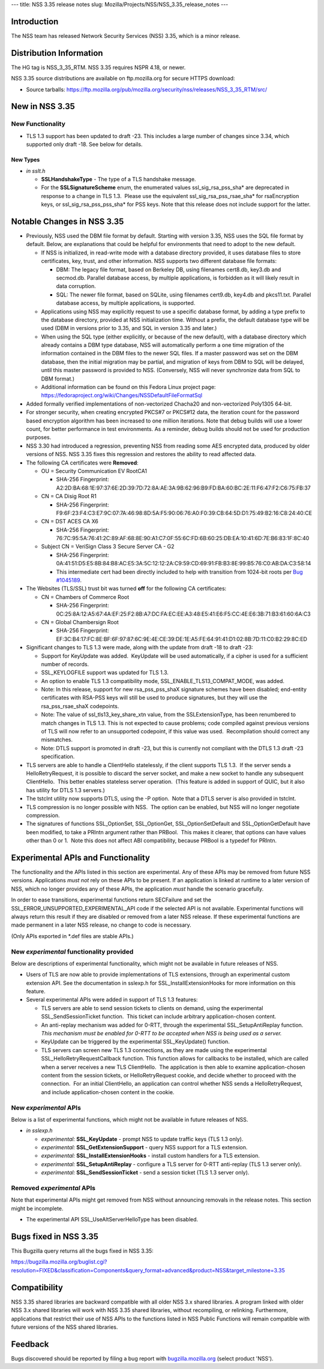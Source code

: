 --- title: NSS 3.35 release notes slug:
Mozilla/Projects/NSS/NSS_3.35_release_notes ---

.. _Introduction:

Introduction
------------

The NSS team has released Network Security Services (NSS) 3.35, which is
a minor release.

.. _Distribution_Information:

Distribution Information
------------------------

The HG tag is NSS_3_35_RTM. NSS 3.35 requires NSPR 4.18, or newer.

NSS 3.35 source distributions are available on ftp.mozilla.org for
secure HTTPS download:

-  Source tarballs:
   https://ftp.mozilla.org/pub/mozilla.org/security/nss/releases/NSS_3_35_RTM/src/

.. _New_in_NSS_3.35:

New in NSS 3.35
---------------

.. _New_Functionality:

New Functionality
~~~~~~~~~~~~~~~~~

-  TLS 1.3 support has been updated to draft -23. This includes a large
   number of changes since 3.34, which supported only draft -18. See
   below for details.

.. _New_Types:

New Types
^^^^^^^^^

-  *in sslt.h*

   -  **SSLHandshakeType** - The type of a TLS handshake message.
   -  For the **SSLSignatureScheme** enum, the enumerated values
      ssl_sig_rsa_pss_sha\* are deprecated in response to a change in
      TLS 1.3.  Please use the equivalent ssl_sig_rsa_pss_rsae_sha\* for
      rsaEncryption keys, or ssl_sig_rsa_pss_pss_sha\* for PSS keys.
      Note that this release does not include support for the latter.

.. _Notable_Changes_in_NSS_3.35:

Notable Changes in NSS 3.35
---------------------------

-  Previously, NSS used the DBM file format by default. Starting with
   version 3.35, NSS uses the SQL file format by default. Below, are
   explanations that could be helpful for environments that need to
   adopt to the new default.

   -  If NSS is initialized, in read-write mode with a database
      directory provided, it uses database files to store certificates,
      key, trust, and other information. NSS supports two different
      database file formats:

      -  DBM: The legacy file format, based on Berkeley DB, using
         filenames cert8.db, key3.db and secmod.db. Parallel database
         access, by multiple applications, is forbidden as it will
         likely result in data corruption.
      -  SQL: The newer file format, based on SQLite, using filenames
         cert9.db, key4.db and pkcs11.txt. Parallel database access, by
         multiple applications, is supported.

   -  Applications using NSS may explicitly request to use a specific
      database format, by adding a type prefix to the database
      directory, provided at NSS initialization time. Without a prefix,
      the default database type will be used (DBM in versions prior to
      3.35, and SQL in version 3.35 and later.)
   -  When using the SQL type (either explicitly, or because of the new
      default), with a database directory which already contains a DBM
      type database, NSS will automatically perform a one time migration
      of the information contained in the DBM files to the newer SQL
      files. If a master password was set on the DBM database, then the
      initial migration may be partial, and migration of keys from DBM
      to SQL will be delayed, until this master password is provided to
      NSS. (Conversely, NSS will never synchronize data from SQL to DBM
      format.)
   -  Additional information can be found on this Fedora Linux project
      page:
      https://fedoraproject.org/wiki/Changes/NSSDefaultFileFormatSql

-  Added formally verified implementations of non-vectorized Chacha20
   and non-vectorized Poly1305 64-bit.
-  For stronger security, when creating encrypted PKCS#7 or PKCS#12
   data, the iteration count for the password based encryption algorithm
   has been increased to one million iterations. Note that debug builds
   will use a lower count, for better performance in test environments.
   As a reminder, debug builds should not be used for production
   purposes.
-  NSS 3.30 had introduced a regression, preventing NSS from reading
   some AES encrypted data, produced by older versions of NSS. NSS 3.35
   fixes this regression and restores the ability to read affected data.
-  The following CA certificates were **Removed**:

   -  OU = Security Communication EV RootCA1

      -  SHA-256 Fingerprint:
         A2:2D:BA:68:1E:97:37:6E:2D:39:7D:72:8A:AE:3A:9B:62:96:B9:FD:BA:60:BC:2E:11:F6:47:F2:C6:75:FB:37

   -  CN = CA Disig Root R1

      -  SHA-256 Fingerprint:
         F9:6F:23:F4:C3:E7:9C:07:7A:46:98:8D:5A:F5:90:06:76:A0:F0:39:CB:64:5D:D1:75:49:B2:16:C8:24:40:CE

   -  CN = DST ACES CA X6

      -  SHA-256 Fingerprint:
         76:7C:95:5A:76:41:2C:89:AF:68:8E:90:A1:C7:0F:55:6C:FD:6B:60:25:DB:EA:10:41:6D:7E:B6:83:1F:8C:40

   -  Subject CN = VeriSign Class 3 Secure Server CA - G2

      -  SHA-256 Fingerprint:
         0A:41:51:D5:E5:8B:84:B8:AC:E5:3A:5C:12:12:2A:C9:59:CD:69:91:FB:B3:8E:99:B5:76:C0:AB:DA:C3:58:14
      -  This intermediate cert had been directly included to help with
         transition from 1024-bit roots per `Bug
         #1045189 <https://bugzilla.mozilla.org/show_bug.cgi?id=1045189>`__.

-  The Websites (TLS/SSL) trust bit was turned **off** for the following
   CA certificates:

   -  CN = Chambers of Commerce Root

      -  SHA-256 Fingerprint:
         0C:25:8A:12:A5:67:4A:EF:25:F2:8B:A7:DC:FA:EC:EE:A3:48:E5:41:E6:F5:CC:4E:E6:3B:71:B3:61:60:6A:C3

   -  CN = Global Chambersign Root

      -  SHA-256 Fingerprint:
         EF:3C:B4:17:FC:8E:BF:6F:97:87:6C:9E:4E:CE:39:DE:1E:A5:FE:64:91:41:D1:02:8B:7D:11:C0:B2:29:8C:ED

-  Significant changes to TLS 1.3 were made, along with the update from
   draft -18 to draft -23:

   -  Support for KeyUpdate was added.  KeyUpdate will be used
      automatically, if a cipher is used for a sufficient number of
      records.
   -  SSL_KEYLOGFILE support was updated for TLS 1.3.
   -  An option to enable TLS 1.3 compatibility mode,
      SSL_ENABLE_TLS13_COMPAT_MODE, was added.
   -  Note: In this release, support for new rsa_pss_pss_shaX signature
      schemes have been disabled; end-entity certificates with RSA-PSS
      keys will still be used to produce signatures, but they will use
      the rsa_pss_rsae_shaX codepoints.
   -  Note: The value of ssl_tls13_key_share_xtn value, from the
      SSLExtensionType, has been renumbered to match changes in TLS 1.3.
      This is not expected to cause problems; code compiled against
      previous versions of TLS will now refer to an unsupported
      codepoint, if this value was used.  Recompilation should correct
      any mismatches.
   -  Note: DTLS support is promoted in draft -23, but this is currently
      not compliant with the DTLS 1.3 draft -23 specification.

-  TLS servers are able to handle a ClientHello statelessly, if the
   client supports TLS 1.3.  If the server sends a HelloRetryRequest, it
   is possible to discard the server socket, and make a new socket to
   handle any subsequent ClientHello.  This better enables stateless
   server operation.  (This feature is added in support of QUIC, but it
   also has utility for DTLS 1.3 servers.)
-  The tstclnt utility now supports DTLS, using the -P option.  Note
   that a DTLS server is also provided in tstclnt.
-  TLS compression is no longer possible with NSS.  The option can be
   enabled, but NSS will no longer negotiate compression.
-  The signatures of functions SSL_OptionSet, SSL_OptionGet,
   SSL_OptionSetDefault and SSL_OptionGetDefault have been modified, to
   take a PRIntn argument rather than PRBool.  This makes it clearer,
   that options can have values other than 0 or 1.  Note this does not
   affect ABI compatibility, because PRBool is a typedef for PRIntn.

.. _Experimental_APIs_and_Functionality:

Experimental APIs and Functionality
-----------------------------------

The functionality and the APIs listed in this section are experimental.
Any of these APIs may be removed from future NSS versions. Applications
*must not* rely on these APIs to be present. If an application is linked
at runtime to a later version of NSS, which no longer provides any of
these APIs, the application *must* handle the scenario gracefully.

In order to ease transitions, experimental functions return SECFailure
and set the SSL_ERROR_UNSUPPORTED_EXPERIMENTAL_API code if the selected
API is not available. Experimental functions will always return this
result if they are disabled or removed from a later NSS release. If
these experimental functions are made permanent in a later NSS release,
no change to code is necessary.

(Only APIs exported in \*.def files are stable APIs.)

.. _New_experimental_functionality_provided:

New *experimental* functionality provided
~~~~~~~~~~~~~~~~~~~~~~~~~~~~~~~~~~~~~~~~~

Below are descriptions of experimental functionality, which might not be
available in future releases of NSS.

-  Users of TLS are now able to provide implementations of TLS
   extensions, through an experimental custom extension API. See the
   documentation in sslexp.h for SSL_InstallExtensionHooks for more
   information on this feature.
-  Several experimental APIs were added in support of TLS 1.3 features:

   -  TLS servers are able to send session tickets to clients on demand,
      using the experimental SSL_SendSessionTicket function.  This
      ticket can include arbitrary application-chosen content.
   -  An anti-replay mechanism was added for 0-RTT, through the
      experimental SSL_SetupAntiReplay function.  *This mechanism must
      be enabled for 0-RTT to be accepted when NSS is being used as a
      server.*
   -  KeyUpdate can be triggered by the experimental SSL_KeyUpdate()
      function.
   -  TLS servers can screen new TLS 1.3 connections, as they are made
      using the experimental SSL_HelloRetryRequestCallback function. 
      This function allows for callbacks to be installed, which are
      called when a server receives a new TLS ClientHello.  The
      application is then able to examine application-chosen content
      from the session tickets, or HelloRetryRequest cookie, and decide
      whether to proceed with the connection.  For an initial
      ClientHello, an application can control whether NSS sends a
      HelloRetryRequest, and include application-chosen content in the
      cookie.

.. _New_experimental_APIs:

New *experimental* APIs
~~~~~~~~~~~~~~~~~~~~~~~

Below is a list of experimental functions, which might not be available
in future releases of NSS.

-  *in sslexp.h*

   -  *experimental:* **SSL_KeyUpdate** - prompt NSS to update traffic
      keys (TLS 1.3 only).
   -  *experimental:* **SSL_GetExtensionSupport** - query NSS support
      for a TLS extension.
   -  *experimental:* **SSL_InstallExtensionHooks** - install custom
      handlers for a TLS extension.
   -  *experimental:* **SSL_SetupAntiReplay** - configure a TLS server
      for 0-RTT anti-replay (TLS 1.3 server only).
   -  *experimental:* **SSL_SendSessionTicket** - send a session ticket
      (TLS 1.3 server only).

.. _Removed_experimental_APIs:

Removed *experimental* APIs
~~~~~~~~~~~~~~~~~~~~~~~~~~~

Note that experimental APIs might get removed from NSS without
announcing removals in the release notes. This section might be
incomplete.

-  The experimental API SSL_UseAltServerHelloType has been disabled.

.. _Bugs_fixed_in_NSS_3.35:

Bugs fixed in NSS 3.35
----------------------

This Bugzilla query returns all the bugs fixed in NSS 3.35:

https://bugzilla.mozilla.org/buglist.cgi?resolution=FIXED&classification=Components&query_format=advanced&product=NSS&target_milestone=3.35

.. _Compatibility:

Compatibility
-------------

NSS 3.35 shared libraries are backward compatible with all older NSS 3.x
shared libraries. A program linked with older NSS 3.x shared libraries
will work with NSS 3.35 shared libraries, without recompiling, or
relinking. Furthermore, applications that restrict their use of NSS APIs
to the functions listed in NSS Public Functions will remain compatible
with future versions of the NSS shared libraries.

.. _Feedback:

Feedback
--------

Bugs discovered should be reported by filing a bug report with
`bugzilla.mozilla.org <https://bugzilla.mozilla.org/enter_bug.cgi?product=NSS>`__
(select product 'NSS').
